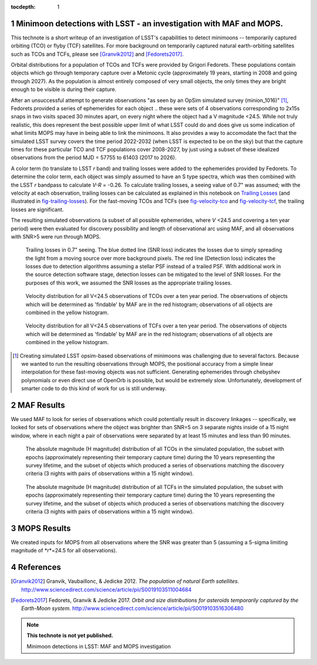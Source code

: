 :tocdepth: 1

.. Please do not modify tocdepth; will be fixed when a new Sphinx theme is shipped.

.. sectnum::

.. Add content below. Do not include the document title.

Minimoon detections with LSST - an investigation with MAF and MOPS.
===================================================================

This technote is a short writeup of an investigation of LSST's
capabilities to detect minimoons -- temporarily captured orbiting
(TCO) or flyby (TCF) satellites. For more background on temporarily
captured natural earth-orbiting satellites such as TCOs and TCFs,
please see [Granvik2012]_ and [Fedorets2017]_.

Orbital distributions for a population of TCOs and TCFs were provided
by Grigori Fedorets. These populations contain objects which go
through temporary capture over a Metonic cycle (approximately 19
years, starting in 2008 and going through 2027). As the population is
almost entirely composed of very small objects, the only times they
are bright enough to be visible is during their capture.

After an unsuccessful attempt to generate observations "as seen by an
OpSim simulated survey (minion_1016)" [#label]_, Fedorets provided a
series of ephemerides for each object .. these were sets of 4
observations corresponding to 2x15s snaps in two visits spaced 30
minutes apart, on every night where the object had a V magnitude
<24.5.  While not truly realistic, this does represent the best possible
upper limit of what LSST could do and does give us some indication of
what limits MOPS may have in being able to link the minimoons. It also
provides a way to accomodate the fact that the simulated LSST survey
covers the time period 2022-2032 (when LSST is expected to be on the
sky) but that the capture times for these particular TCO and TCF
populations cover 2008-2027, by just using a subset of these idealized
observations from the period MJD = 57755 to 61403 (2017 to 2026).

A color term (to translate to LSST *r* band) and trailing losses were
added to the ephemerides provided by Fedorets. To determine the color
term, each object was simply assumed to have an S type spectra, which
was then combined with the LSST *r* bandpass to calculate *V-R* =
-0.26. To calculate trailing losses, a seeing value of 0.7" was
assumed; with the velocity at each observation, trailing losses can be
calculated as explained in this notebook on `Trailing Losses`_ (and
illustrated in fig-trailing-losses_). For the fast-moving TCOs and
TCFs (see fig-velocity-tco_ and fig-velocity-tcf_, the trailing losses
are significant.

The resulting simulated observations (a subset of all possible
ephemerides, where *V* <24.5 and covering a ten year period) were then
evaluated for discovery possibility and length of observational arc
using MAF, and all observations with SNR>5 were run through MOPS.

.. _Trailing Losses: https://github.com/lsst-pst/neo_capabilities/blob/master/Trailing%20Losses.ipynb


.. figure:: /_static/trailing_losses.png
   :name: fig-trailing-losses
   :target: ../../_static/trailing_losses.png

   Trailing losses in 0.7" seeing. The blue dotted line (SNR loss)
   indicates the losses due to simply spreading the light from a
   moving source over more background pixels. The red line (Detection
   loss) indicates the losses due to detection algorithms assuming a
   stellar PSF instead of a trailed PSF. With additional work in the
   source detection software stage, detection losses can be mitigated
   to the level of SNR losses. For the purposes of this work, we assumed
   the SNR losses as the appropriate trailing losses.


.. figure:: /_static/velocity_tco.png
   :name: fig-velocity-tco
   :target: ../../_static/velocity_tco.png

   Velocity distribution for all V<24.5 observations of TCOs over a ten year
   period. The observations of objects which will be determined as 'findable' by MAF
   are in the red histogram; observations of all objects are combined
   in the yellow histogram.


.. figure:: /_static/velocity_tcf.png
   :name: fig-velocity-tcf
   :target: ../../_static/velocity_tcf.png

   Velocity distribution for all V<24.5 observations of TCFs over a ten year
   period. The observations of objects which will be determined as 'findable' by MAF
   are in the red histogram; observations of all objects are combined
   in the yellow histogram.



.. [#label] Creating simulated LSST opsim-based observations of
            minimoons was challenging due to several factors. Because
            we wanted to run the resulting observations through MOPS,
            the positional accuracy from a simple linear interpolation
            for these fast-moving objects was not
            sufficient. Generating ephemerides through chebyshev
            polynomials or even direct use of OpenOrb is possible, but
            would be extremely slow. Unfortunately, development of
            smarter code to do this kind of work for us is still
            underway.



MAF Results
===========

We used MAF to look for series of observations which could potentially
result in discovery linkages -- specifically, we looked for sets of
observations where the object was brighter than SNR=5 on 3 separate
nights inside of a 15 night window, where in each night a pair of
observations were separated by at least 15 minutes and less than 90
minutes.

.. figure:: /_static/hmag_tco.png
   :name: fig-hmag-tco
   :target: ../../_static/hmag_tco.png

   The absolute magnitude (H magnitude) distribution of all TCOs in
   the simulated population, the subset with epochs (approximately
   representing their temporary capture time) during the 10 years
   representing the survey lifetime, and the subset of objects which
   produced a series of observations matching the discovery criteria
   (3 nights with pairs of observations within a 15 night
   window).


.. figure:: /_static/hmag_tcf.png
   :name: fig-hmag-tcf
   :target: ../../_static/hmag_tcf.png

   The absolute magnitude (H magnitude) distribution of all TCFs in
   the simulated population, the subset with epochs (approximately
   representing their temporary capture time) during the 10 years
   representing the survey lifetime, and the subset of objects which
   produced a series of observations matching the discovery criteria
   (3 nights with pairs of observations within a 15 night window).



MOPS Results
============

We created inputs for MOPS from all observations where the SNR was
greater than 5 (assuming a 5-sigma limiting magnitude of *r*=24.5 for all
observations).



References
==========

.. [Granvik2012]  Granvik, Vaubaillonc, & Jedicke 2012. *The
                  population of natural Earth satellites.*
                  `<http://www.sciencedirect.com/science/article/pii/S0019103511004684>`_

.. [Fedorets2017]  Fedorets, Granvik & Jedicke 2017. *Orbit and size distributions for asteroids
                  temporarily captured by the Earth-Moon system.*
                  `<http://www.sciencedirect.com/science/article/pii/S0019103516306480>`_


.. note::

   **This technote is not yet published.**

   Minimoon detections in LSST: MAF and MOPS investigation
